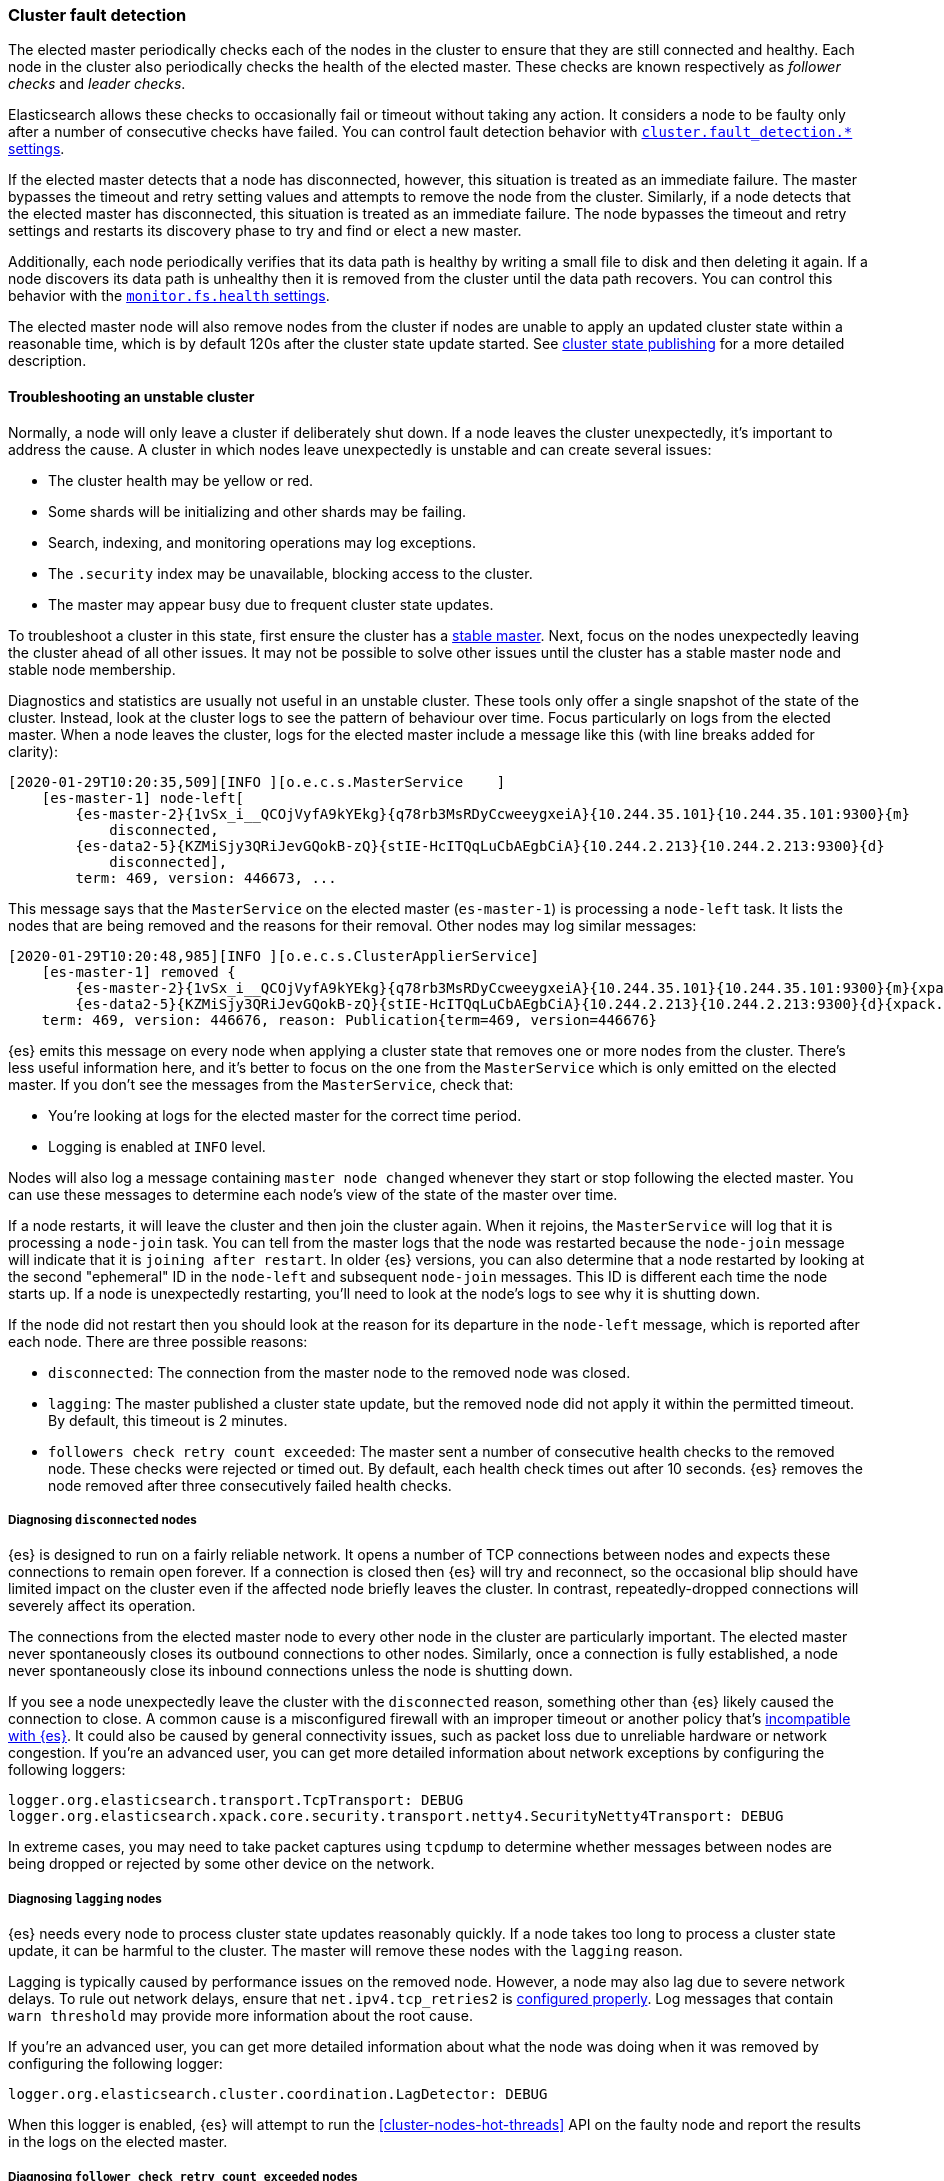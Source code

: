 [[cluster-fault-detection]]
=== Cluster fault detection

The elected master periodically checks each of the nodes in the cluster to
ensure that they are still connected and healthy. Each node in the cluster also
periodically checks the health of the elected master. These checks are known
respectively as _follower checks_ and _leader checks_.

Elasticsearch allows these checks to occasionally fail or timeout without
taking any action. It considers a node to be faulty only after a number of
consecutive checks have failed. You can control fault detection behavior with
<<modules-discovery-settings,`cluster.fault_detection.*` settings>>.

If the elected master detects that a node has disconnected, however, this
situation is treated as an immediate failure. The master bypasses the timeout
and retry setting values and attempts to remove the node from the cluster.
Similarly, if a node detects that the elected master has disconnected, this
situation is treated as an immediate failure. The node bypasses the timeout and
retry settings and restarts its discovery phase to try and find or elect a new
master.

[[cluster-fault-detection-filesystem-health]]
Additionally, each node periodically verifies that its data path is healthy by
writing a small file to disk and then deleting it again. If a node discovers
its data path is unhealthy then it is removed from the cluster until the data
path recovers. You can control this behavior with the
<<modules-discovery-settings,`monitor.fs.health` settings>>.

[[cluster-fault-detection-cluster-state-publishing]]
The elected master node will also remove nodes from the cluster if nodes are unable
to apply an updated cluster state within a reasonable time, which is by default
120s after the cluster state update started. See
<<cluster-state-publishing, cluster state publishing>> for a more detailed description.

[[cluster-fault-detection-troubleshooting]]
==== Troubleshooting an unstable cluster

Normally, a node will only leave a cluster if deliberately shut down. If a node
leaves the cluster unexpectedly, it's important to address the cause. A cluster
in which nodes leave unexpectedly is unstable and can create several issues:

* The cluster health may be yellow or red.

* Some shards will be initializing and other shards may be failing.

* Search, indexing, and monitoring operations may log exceptions.

* The `.security` index may be unavailable, blocking access to the cluster.

* The master may appear busy due to frequent cluster state updates.

To troubleshoot a cluster in this state, first ensure the cluster has a
<<modules-discovery-troubleshooting,stable master>>. Next, focus on the nodes
unexpectedly leaving the cluster ahead of all other issues. It may not be
possible to solve other issues until the cluster has a stable master node and
stable node membership.

Diagnostics and statistics are usually not useful in an unstable cluster. These
tools only offer a single snapshot of the state of the cluster. Instead, look at
the cluster logs to see the pattern of behaviour over time. Focus particularly
on logs from the elected master. When a node leaves the cluster, logs for
the elected master include a message like this (with line breaks added for
clarity):

[console,txt]
----
[2020-01-29T10:20:35,509][INFO ][o.e.c.s.MasterService    ]
    [es-master-1] node-left[
        {es-master-2}{1vSx_i__QCOjVyfA9kYEkg}{q78rb3MsRDyCcweeygxeiA}{10.244.35.101}{10.244.35.101:9300}{m}
            disconnected,
        {es-data2-5}{KZMiSjy3QRiJevGQokB-zQ}{stIE-HcITQqLuCbAEgbCiA}{10.244.2.213}{10.244.2.213:9300}{d}
            disconnected],
        term: 469, version: 446673, ...
----

This message says that the `MasterService` on the elected master
(`es-master-1`) is processing a `node-left` task. It lists the nodes that
are being removed and the reasons for their removal. Other nodes may
log similar messages:

[console,txt]
----
[2020-01-29T10:20:48,985][INFO ][o.e.c.s.ClusterApplierService]
    [es-master-1] removed {
        {es-master-2}{1vSx_i__QCOjVyfA9kYEkg}{q78rb3MsRDyCcweeygxeiA}{10.244.35.101}{10.244.35.101:9300}{m}{xpack.installed=true},
        {es-data2-5}{KZMiSjy3QRiJevGQokB-zQ}{stIE-HcITQqLuCbAEgbCiA}{10.244.2.213}{10.244.2.213:9300}{d}{xpack.installed=true}},
    term: 469, version: 446676, reason: Publication{term=469, version=446676}
----

{es} emits this message on every node when applying a cluster state that
removes one or more nodes from the cluster. There's less useful information
here, and it's better to focus on the one from the `MasterService` which is
only emitted on the elected master. If you don't see the messages from the
`MasterService`, check that:

 * You're looking at logs for the elected master for the correct time
 period.
* Logging is enabled at `INFO` level.

Nodes will also log a message containing `master node changed`
whenever they start or stop following the elected master. You can use these
messages to determine each node's view of the state of the master over time.

If a node restarts, it will leave the cluster and then join the cluster
again. When it rejoins, the `MasterService` will log that it is processing a
`node-join` task. You can tell from the master logs that the node was restarted
because the `node-join` message will indicate that it is
`joining after restart`. In older {es} versions, you can also determine that a node
restarted by looking at the second "ephemeral" ID in the `node-left` and
subsequent `node-join` messages. This ID is different each time the node starts
up. If a node is unexpectedly restarting, you'll need to look at the node's
logs to see why it is shutting down.

If the node did not restart then you should look at the reason for its
departure in the `node-left` message, which is reported after each node. There
are three possible reasons:

* `disconnected`: The connection from the master node to the removed node was
closed.

* `lagging`: The master published a cluster state update, but the removed node
did not apply it within the permitted timeout. By default, this timeout is 2
minutes.

* `followers check retry count exceeded`: The master sent a number of
consecutive health checks to the removed node. These checks were rejected or
timed out. By default, each health check times out after 10 seconds. {es} removes
the node removed after three consecutively failed health checks.

===== Diagnosing `disconnected` nodes

{es} is designed to run on a fairly reliable network. It opens a number of TCP
connections between nodes and expects these connections to remain open forever.
If a connection is closed then {es} will try and reconnect, so the occasional
blip should have limited impact on the cluster even if the affected node
briefly leaves the cluster. In contrast, repeatedly-dropped connections will
severely affect its operation.

The connections from the elected master node to every other node in the cluster
are particularly important. The elected master never spontaneously closes its
outbound connections to other nodes. Similarly, once a connection is fully
established, a node never spontaneously close its inbound connections unless the
node is shutting down.

If you see a node unexpectedly leave the cluster with the `disconnected` reason,
something other than {es} likely caused the connection to close. A common cause is a
misconfigured firewall with an improper timeout or another policy that's
<<long-lived-connections,incompatible with {es}>>. It could also be caused by
general connectivity issues, such as packet loss due to unreliable hardware or
network congestion. If you're an advanced user, you can get more detailed
information about network exceptions by configuring the following loggers:

[source,yaml]
----
logger.org.elasticsearch.transport.TcpTransport: DEBUG
logger.org.elasticsearch.xpack.core.security.transport.netty4.SecurityNetty4Transport: DEBUG
----

In extreme cases, you may need to take packet captures using `tcpdump` to
determine whether messages between nodes are being dropped or rejected by some
other device on the network.

===== Diagnosing `lagging` nodes

{es} needs every node to process cluster state updates reasonably quickly. If a
node takes too long to process a cluster state update, it can be harmful
to the cluster. The master will remove these nodes with the `lagging` reason.

Lagging is typically caused by performance issues on the removed node. However,
a node may also lag due to severe network delays. To rule out network
delays, ensure that `net.ipv4.tcp_retries2` is
<<system-config-tcpretries,configured properly>>. Log messages that contain
`warn threshold` may provide more information about the root cause.

If you're an advanced user, you can get more detailed information about what
the node was doing when it was removed by configuring the following
logger:

[source,yaml]
----
logger.org.elasticsearch.cluster.coordination.LagDetector: DEBUG
----

When this logger is enabled, {es} will attempt to run the
<<cluster-nodes-hot-threads>> API on the faulty node and report the results in
the logs on the elected master.

===== Diagnosing `follower check retry count exceeded` nodes

{es} needs every node to respond to network messages successfully and
reasonably quickly. If a node rejects requests or does not respond at all then
it can be harmful to the cluster. If enough consecutive checks fail then the
master will remove the node with reason `follower check retry count exceeded`
and will indicate in the `node-left` message how many of the consecutive
unsuccessful checks failed and how many of them timed out.

Timeouts and failures may be due to network delays or performance problems on
the affected nodes. Ensure that `net.ipv4.tcp_retries2` is
<<system-config-tcpretries,configured properly>> to eliminate network delays as
a possible cause for this kind of instability. Log messages containing
`warn threshold` may give a clue about the root cause.

If the last check failed then the exception is reported, and typically
indicates the problem that needs to be addressed. If any of the checks timed
out, it may be necessary to understand the detailed sequence of steps
involved in a successful check. Here is an example of such a sequence:

. The master's `FollowerChecker`, running on thread
`elasticsearch[master][scheduler][T#1]`, tells the `TransportService` to send
the check request message to a follower node.

. The master's `TransportService` running on thread
`elasticsearch[master][transport_worker][T#2]` passes the check request message
onto the operating system.

. The operating system on the master converts the message into one or more
packets and sends them out over the network.

. Miscellaneous routers, firewalls, and other devices between the master node and the
follower node forward the packets, possibly fragmenting or defragmenting them on
the way.

. The operating system on the follower node receives the packets and notifies
{es} that they've been received.

. The follower's `TransportService`, running on thread
`elasticsearch[follower][transport_worker][T#3]`, reads the incoming packets. It then
reconstructs and processes the check request. Usually, the check quickly
succeeds. If so, the same thread immediately constructs a response and passes it
back to the operating system.

. If the check doesn't immediately succeed (for example, an election started
recently) then:

.. The follower's `FollowerChecker`, running on thread
`elasticsearch[follower][cluster_coordination][T#4]`, processes the request.
It constructs a response and tells the `TransportService` to send the response
back to the master.

.. The follower's `TransportService`, running on thread
`elasticsearch[follower][transport_worker][T#3]`, passes the response to the
operating system.

. The operating system on the follower converts the response into one or more
packets and sends them out over the network.

. Miscellaneous routers, firewalls, and other devices between master and follower
forward the packets, possibly fragmenting or defragmenting them on the way.

. The operating system on the master receives the packets and notifies {es}
that they've been received.

. The master's `TransportService`, running on thread
`elasticsearch[master][transport_worker][T#2]`, reads the incoming packets,
reconstructs the check response, and processes it as long as the check didn't
already time out.

There are a lot of different things that can delay the completion of a check and
cause it to time out. Here are some examples for each step:

. There may be a long garbage collection (GC) or virtual machine (VM) pause
after passing the check request to the `TransportService`.

. There may be a long wait for the specific `transport_worker` thread to become
available, or there may be a long GC or VM pause before passing the check
request onto the operating system.

. A system fault (for example, a broken network card) on the master may delay sending the
message over the network, possibly indefinitely.

. Intermediate devices may delay, drop, or corrupt packets along the way. The
operating system for the master will wait and retransmit any unacknowledged or
corrupted packets up to `net.ipv4.tcp_retries2` times. We recommend
<<system-config-tcpretries,reducing this value>> since the default represents a
very long delay.

. A system fault (for example, a broken network card) on the follower may delay receiving
the message from the network.

. There may be a long wait for the specific `transport_worker` thread to become
available, or there may be a long GC or VM pause during the processing of the
request on the follower.

. There may be a long wait for the `cluster_coordination` thread to become
available, or for the specific `transport_worker` thread to become available
again. There may also be a long GC or VM pause during the processing of the
request.

. A system fault (for example, a broken network card) on the follower may delay sending
the response from the network.

. Intermediate devices may delay, drop, or corrupt packets along the way again,
causing retransmissions.

. A system fault (for example, a broken network card) on the master may delay receiving
the message from the network.

. There may be a long wait for the specific `transport_worker` thread to become
available to process the response, or a long GC or VM pause.

To determine why follower checks are timing out, we can narrow down the reason
for the delay as follows:

* GC pauses are recorded in the GC logs that {es} emits by
default, and also usually by the `JvmMonitorService` in the main node logs. Use
these logs to confirm whether or not GC is resulting in delays.

* VM pauses also affect other processes on the same host. A
VM pause also typically causes a discontinuity in the system clock, which {es}
will report in its logs.

* Packet captures will reveal system-level and network-level faults, especially
if you capture the network traffic simultaneously at the elected master and the
faulty node. The connection used for follower checks is not used for any other
traffic so it can be easily identified from the flow pattern alone, even if TLS
is in use: almost exactly every second there will be a few hundred bytes sent
each way, first the request by the master and then the response by the
follower. You should be able to observe any retransmissions, packet loss, or
other delays on such a connection.

* Long waits for particular threads to be available can be identified by taking
stack dumps (for example, using `jstack`) or a profiling trace (for example, using Java Flight
Recorder) in the few seconds leading up to a node departure. The
<<cluster-nodes-hot-threads>> API sometimes yields useful information, but bear
in mind that this API also requires a number of `transport_worker` and
`generic` threads across all the nodes in the cluster. The API may be affected by
the very problem you're trying to diagnose. `jstack` is much more reliable
since it doesn't require any JVM threads. The threads involved in the follower
checks are `transport_worker` and `cluster_coordination` threads, for which
there should never be a long wait. There may also be evidence of long waits for
threads in the {es} logs. Refer to <<modules-network-threading-model>> for more
information.
